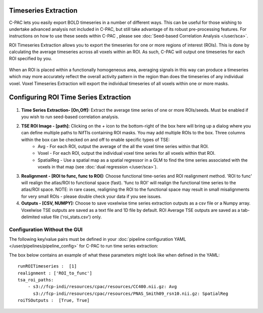 Timeseries Extraction
=====================
C-PAC lets you easily export BOLD timeseries in a number of different ways. This can be useful for those wishing to undertake advanced analysis not included in C-PAC, but still take advantage of its robust pre-processing features. For instructions on how to use these seeds within C-PAC
, please see :doc:`Seed-based Correlation Analysis </user/sca>`.

ROI Timeseries Extraction allows you to export the timeseries for one or more regions of interest (ROIs). This is done by calculating the average timeseries across all voxels within an ROI. As such, C-PAC will output one timeseries for each ROI specified by you.

.. figure:: /_images/roi_timeseries.png

When an ROI is placed within a functionally homogeneous area, averaging signals in this way can produce a timeseries which may more accurately reflect the overall activity pattern in the region than does the timeseries of any individual voxel. Voxel Timeseries Extraction will export the individual timeseries of all voxels within one or more masks.

.. figure:: /_images/voxel_timeseries.png

Configuring ROI Time Series Extraction
======================================

.. figure:: /_images/tse_gui.png

#. **Time Series Extraction- [On,Off]:**  Extract the average time series of one or more ROIs/seeds. Must be enabled if you wish to run seed-based correlation analysis.

#. **TSE ROI Image - [path]:** Clicking on the *+* icon to the bottom-right of the box here will bring up a dialog where you can define multiple paths to NifTIs containing ROI masks.  You may add multiple ROIs to the box.  Three columns within the box can be checked on and off to enable specific types of TSE:
    * Avg - For each ROI, output the average of the all the voxel time series within that ROI.
    * Voxel - For each ROI, output the individual voxel time series for all voxels within that ROI.
    * SpatialReg - Use a spatial map as a spatial regressor in a GLM to find the time series associated with the voxels in that map (see :doc:`dual regression </user/sca>`).

#. **Realignment - [ROI to func, func to ROI]:** Choose functional time-series and ROI realignment method. 'ROI to func' will realign the atlas/ROI to functional space (fast). 'func to ROI' will realign the functional time series to the atlas/ROI space. NOTE: in rare cases, realigning the ROI to the functional space may result in small misalignments for very small ROIs - please double check your data if you see issues.

#. **Outputs - [CSV, NUMPY]:** Choose to save voxelwise time series extraction outputs as a csv file or a Numpy array.  Voxelwise TSE outputs are saved as a text file and 1D file by default.  ROI Average TSE outputs are saved as a tab-delimited value file ('roi_stats.csv') only.

Configuration Without the GUI
""""""""""""""""""""""""""""""

The following key/value pairs must be defined in your :doc:`pipeline configuration YAML </user/pipelines/pipeline_config>` for C-PAC to run time series extraction:

.. csv-table::
    :header: "Key","Description","Potential Values"
    :widths: 5,30,15
    :file: ../_static/params/tse_roi_config.csv

The box below contains an example of what these parameters might look like when defined in the YAML::

    runROITimeseries :  [1]
    realignment : ['ROI_to_func']
    tsa_roi_paths:
        - s3://fcp-indi/resources/cpac/resources/CC400.nii.gz: Avg
          s3://fcp-indi/resources/cpac/resources/PNAS_Smith09_rsn10.nii.gz: SpatialReg
    roiTSOutputs :  [True, True]
